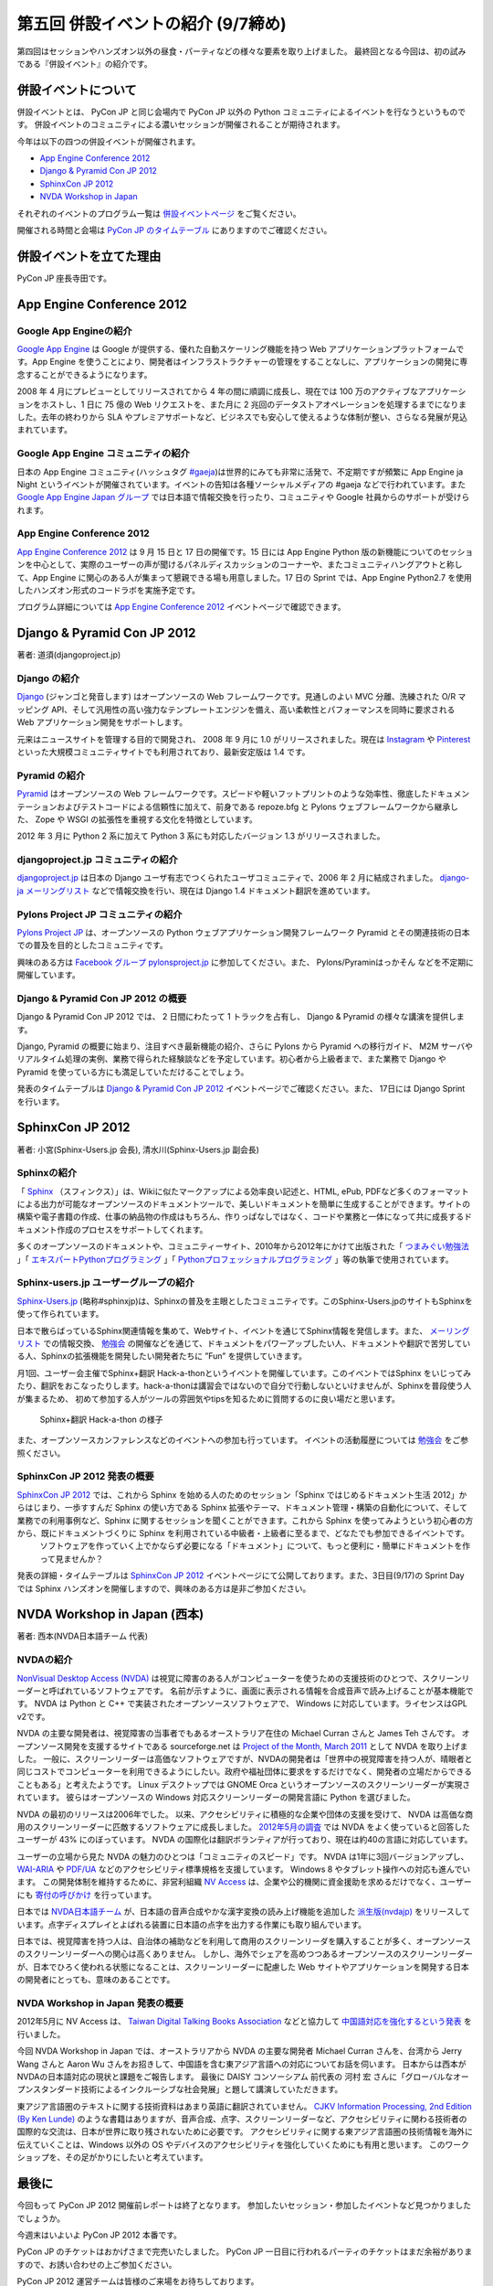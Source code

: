 =====================================
 第五回 併設イベントの紹介 (9/7締め)
=====================================

.. image:: /_static/pyconjp2012_logo_s.*
   :target: http://2012.pycon.jp/

第四回はセッションやハンズオン以外の昼食・パーティなどの様々な要素を取り上げました。
最終回となる今回は、初の試みである『併設イベント』の紹介です。


併設イベントについて
====================

併設イベントとは、 PyCon JP と同じ会場内で PyCon JP 以外の Python コミュニティによるイベントを行なうというものです。
併設イベントのコミュニティによる濃いセッションが開催されることが期待されます。

今年は以下の四つの併設イベントが開催されます。

- `App Engine Conference 2012`_
- `Django & Pyramid Con JP 2012`_
- `SphinxCon JP 2012`_
- `NVDA Workshop in Japan`_

それぞれのイベントのプログラム一覧は `併設イベントページ <http://2012.pycon.jp/program/joint.html>`_ をご覧ください。

開催される時間と会場は `PyCon JP のタイムテーブル <http://2012.pycon.jp/program/index.html>`_ にありますのでご確認ください。


併設イベントを立てた理由
========================

PyCon JP 座長寺田です。

App Engine Conference 2012
==========================

.. image:: /_static/logo_appengine.*


Google App Engineの紹介
-----------------------

`Google App Engine`_ は Google が提供する、優れた自動スケーリング機能を持つ Web アプリケーションプラットフォームです。App Engine を使うことにより、開発者はインフラストラクチャーの管理をすることなしに、アプリケーションの開発に専念することができるようになります。

2008 年 4 月にプレビューとしてリリースされてから 4 年の間に順調に成長し、現在では 100 万のアクティブなアプリケーションをホストし、1 日に 75 億の Web リクエストを、また月に 2 兆回のデータストアオペレーションを処理するまでになりました。去年の終わりから SLA やプレミアサポートなど、ビジネスでも安心して使えるような体制が整い、さらなる発展が見込まれています。

Google App Engine コミュニティの紹介
------------------------------------

日本の App Engine コミュニティ(ハッシュタグ `#gaeja <https://twitter.com/search?q=%23gaeja>`_)は世界的にみても非常に活発で、不定期ですが頻繁に App Engine ja Night というイベントが開催されています。イベントの告知は各種ソーシャルメディアの #gaeja などで行われています。また `Google App Engine Japan グループ`_ では日本語で情報交換を行ったり、コミュニティや Google 社員からのサポートが受けられます。

.. _`Google App Engine`: https://developers.google.com/appengine/
.. _`Google App Engine Japan グループ`: http://groups.google.com/group/google-app-engine-japan/

App Engine Conference 2012
--------------------------

`App Engine Conference 2012`_ は 9 月 15 日と 17 日の開催です。15 日には App Engine Python 版の新機能についてのセッションを中心として、実際のユーザーの声が聞けるパネルディスカッションのコーナーや、またコミュニティハングアウトと称して、App Engine に関心のある人が集まって懇親できる場も用意しました。17 日の Sprint では、App Engine Python2.7 を使用したハンズオン形式のコードラボを実施予定です。

プログラム詳細については `App Engine Conference 2012`_ イベントページで確認できます。

.. _`App Engine Conference 2012`: https://sites.google.com/site/appengineconference2012/


Django & Pyramid Con JP 2012
============================

.. image:: /_static/logo_django.*

.. image:: /_static/logo_pylons.*

著者: 道須(djangoproject.jp)


Django の紹介
-------------

Django_ (ジャンゴと発音します) はオープンソースの Web フレームワークです。見通しのよい MVC 分離、洗練された O/R マッピング API、そして汎用性の高い強力なテンプレートエンジンを備え、高い柔軟性とパフォーマンスを同時に要求される Web アプリケーション開発をサポートします。

元来はニュースサイトを管理する目的で開発され、 2008 年 9 月に 1.0 がリリースされました。現在は Instagram_ や Pinterest_ といった大規模コミュニティサイトでも利用されており、最新安定版は 1.4 です。

.. _Django: https://www.djangoproject.com/
.. _Instagram: http://instagram.com/
.. _Pinterest: http://pinterest.com/

Pyramid の紹介
--------------

Pyramid_ はオープンソースの Web フレームワークです。スピードや軽いフットプリントのような効率性、徹底したドキュメンテーションおよびテストコードによる信頼性に加えて、前身である repoze.bfg と Pylons ウェブフレームワークから継承した、 Zope や WSGI の拡張性を重視する文化を特徴としています。

2012 年 3 月に Python 2 系に加えて Python 3 系にも対応したバージョン 1.3 がリリースされました。

.. _Pyramid: http://www.pylonsproject.org/

djangoproject.jp コミュニティの紹介
-----------------------------------

`djangoproject.jp`_ は日本の Django ユーザ有志でつくられたユーザコミュニティで、2006 年 2 月に結成されました。
`django-ja メーリングリスト`_ などで情報交換を行い、現在は Django 1.4 ドキュメント翻訳を進めています。

.. _`djangoproject.jp`: http://djangoproject.jp/
.. _`django-ja メーリングリスト`: http://groups.google.com/group/django-ja/

Pylons Project JP コミュニティの紹介
------------------------------------

`Pylons Project JP`_ は、オープンソースの Python ウェブアプリケーション開発フレームワーク Pyramid とその関連技術の日本での普及を目的としたコミュニティです。

興味のある方は `Facebook グループ pylonsproject.jp`_ に参加してください。また、 Pylons/Pyraminはっかそん などを不定期に開催しています。

.. _`Pylons Project JP`: http://www.pylonsproject.jp/
.. _`Facebook グループ pylonsproject.jp`: http://www.facebook.com/groups/pylonsja/

Django & Pyramid Con JP 2012 の概要
-----------------------------------

Django & Pyramid Con JP 2012 では、 2 日間にわたって 1 トラックを占有し、 Django & Pyramid の様々な講演を提供します。

Django, Pyramid の概要に始まり、注目すべき最新機能の紹介、さらに Pylons から Pyramid への移行ガイド、 M2M サーバやリアルタイム処理の実例、業務で得られた経験談などを予定しています。初心者から上級者まで、また業務で Django や Pyramid を使っている方にも満足していただけることでしょう。

発表のタイムテーブルは `Django & Pyramid Con JP 2012`_ イベントページでご確認ください。また、 17日には Django Sprint を行います。

.. _`Django & Pyramid Con JP 2012`: http://djangoproject.jp/weblog/2012/07/26/django_pyramid_con_jp/

SphinxCon JP 2012
=================

.. image:: /_static/SphinxConJP2012-logo.png

著者: 小宮(Sphinx-Users.jp 会長), 清水川(Sphinx-Users.jp 副会長)

Sphinxの紹介
-------------

「 Sphinx_ （スフィンクス）」は、Wikiに似たマークアップによる効率良い記述と、HTML, ePub, PDFなど多くのフォーマットによる出力が可能なオープンソースのドキュメントツールで、美しいドキュメントを簡単に生成することができます。サイトの構築や電子書籍の作成、仕事の納品物の作成はもちろん、作りっぱなしではなく、コードや業務と一体になって共に成長するドキュメント作成のプロセスをサポートしてくれます。

多くのオープンソースのドキュメントや、コミュニティーサイト、2010年から2012年にかけて出版された「 `つまみぐい勉強法`_ 」「 `エキスパートPythonプログラミング`_ 」「 `Pythonプロフェッショナルプログラミング`_ 」等の執筆で使用されています。

.. _Sphinx: http://sphinx.pocoo.org/
.. _`つまみぐい勉強法`: http://www.amazon.co.jp/dp/477414259X
.. _`エキスパートPythonプログラミング`: http://www.amazon.co.jp/dp/4048686291
.. _`Pythonプロフェッショナルプログラミング`: http://www.amazon.co.jp/dp/4798032948
.. _`Sphinx-Users.jp`: http://sphinx-users.jp/


Sphinx-users.jp ユーザーグループの紹介
----------------------------------------

`Sphinx-Users.jp`_ (略称#sphinxjp)は、Sphinxの普及を主眼としたコミュニティです。このSphinx-Users.jpのサイトもSphinxを使って作られています。

日本で散らばっているSphinx関連情報を集めて、Webサイト、イベントを通じてSphinx情報を発信します。また、 `メーリングリスト`_ での情報交換、 `勉強会`_ の開催などを通じて、ドキュメントをパワーアップしたい人、ドキュメントや翻訳で苦労している人、Sphinxの拡張機能を開発したい開発者たちに ”Fun” を提供していきます。

月1回、ユーザー会主催でSphinx+翻訳 Hack-a-thonというイベントを開催しています。このイベントではSphinx をいじってみたり、翻訳をおこなったりします。hack-a-thonは講習会ではないので自分で行動しないといけませんが、Sphinxを普段使う人が集まるため、 初めて参加する人がツールの雰囲気やtipsを知るために質問するのに良い場だと思います。

.. figure:: _static/sphinxjp-event.jpg

   Sphinx+翻訳 Hack-a-thon の様子


また、オープンソースカンファレンスなどのイベントへの参加も行っています。
イベントの活動履歴については `勉強会`_ をご参照ください。

.. _`メーリングリスト`: http://sphinx-users.jp/howtojoin.html#mailinglist
.. _`勉強会`: http://sphinx-users.jp/event/index.html

SphinxCon JP 2012 発表の概要
------------------------------

`SphinxCon JP 2012`_ では、これから Sphinx を始める人のためのセッション「Sphinx ではじめるドキュメント生活 2012」からはじまり、一歩すすんだ Sphinx の使い方である Sphinx 拡張やテーマ、ドキュメント管理・構築の自動化について、そして業務での利用事例など、Sphinx に関するセッションを聞くことができます。これから Sphinx を使ってみようという初心者の方から、既にドキュメントづくりに Sphinx を利用されている中級者・上級者に至るまで、どなたでも参加できるイベントです。
 ソフトウェアを作っていく上でかならず必要になる「ドキュメント」について、もっと便利に・簡単にドキュメントを作って見ませんか？

発表の詳細・タイムテーブルは `SphinxCon JP 2012`_ イベントページにて公開しております。また、3日目(9/17)の Sprint Day では Sphinx ハンズオンを開催しますので、興味のある方は是非ご参加ください。

.. _`SphinxCon JP 2012`: http://sphinx-users.jp/event/20120916_sphinxconjp/index.html


NVDA Workshop in Japan (西本)
=============================

.. image:: /_static/logo_nvda.*

著者: 西本(NVDA日本語チーム 代表)

NVDAの紹介
-------------

`NonVisual Desktop Access (NVDA) <http://www.nvda-project.org/>`_ は視覚に障害のある人がコンピューターを使うための支援技術のひとつで、スクリーンリーダーと呼ばれているソフトウェアです。
名前が示すように、画面に表示される情報を合成音声で読み上げることが基本機能です。
NVDA は Python と C++ で実装されたオープンソースソフトウェアで、 Windows に対応しています。ライセンスはGPL v2です。

NVDA の主要な開発者は、視覚障害の当事者でもあるオーストラリア在住の Michael Curran さんと James Teh さんです。
オープンソース開発を支援するサイトである sourceforge.net は
`Project of the Month, March 2011 <http://sourceforge.net/blog/potm-201103/>`_ として NVDA
を取り上げました。
一般に、スクリーンリーダーは高価なソフトウェアですが、NVDAの開発者は「世界中の視覚障害を持つ人が、晴眼者と同じコストでコンピューターを利用できるようにしたい。政府や福祉団体に要求をするだけでなく、開発者の立場だからできることもある」と考えたようです。
Linux デスクトップでは GNOME Orca というオープンソースのスクリーンリーダーが実現されています。
彼らはオープンソースの Windows 対応スクリーンリーダーの開発言語に Python を選びました。

NVDA の最初のリリースは2006年でした。
以来、アクセシビリティに積極的な企業や団体の支援を受けて、
NVDA は高価な商用のスクリーンリーダーに匹敵するソフトウェアに成長しました。
`2012年5月の調査 <http://webaim.org/projects/screenreadersurvey4/>`_ では NVDA をよく使っていると回答したユーザーが 43% にのぼっています。
NVDA の国際化は翻訳ボランティアが行っており、現在は約40の言語に対応しています。

ユーザーの立場から見た NVDA の魅力のひとつは「コミュニティのスピード」です。
NVDA は1年に3回バージョンアップし、 `WAI-ARIA <http://www.w3.org/WAI/intro/aria.php>`_ や `PDF/UA <http://pdf.editme.com/PDFUA>`_ などのアクセシビリティ標準規格を支援しています。
Windows 8 やタブレット操作への対応も進んでいます。
この開発体制を維持するために、非営利組織 `NV Access <http://www.nvaccess.org/>`_ は、企業や公的機関に資金援助を求めるだけでなく、ユーザーにも `寄付の呼びかけ <http://www.nvaccess.org/blog/NVDANeedsYou>`_ を行っています。

日本では `NVDA日本語チーム`_ が、日本語の音声合成やかな漢字変換の読み上げ機能を追加した `派生版(nvdajp) <http://sourceforge.jp/projects/nvdajp/releases/>`_ をリリースしています。点字ディスプレイとよばれる装置に日本語の点字を出力する作業にも取り組んでいます。

日本では、視覚障害を持つ人は、自治体の補助などを利用して商用のスクリーンリーダを購入することが多く、オープンソースのスクリーンリーダーへの関心は高くありません。
しかし、海外でシェアを高めつつあるオープンソースのスクリーンリーダーが、日本でひろく使われる状態になることは、スクリーンリーダーに配慮した Web サイトやアプリケーションを開発する日本の開発者にとっても、意味のあることです。

NVDA Workshop in Japan 発表の概要
----------------------------------------------------

2012年5月に NV Access は、 `Taiwan Digital Talking Books Association <http://www.tdtb.org/english/index.html>`_ などと協力して `中国語対応を強化するという発表 <http://www.nvaccess.org/blog/AJointEffortToImproveNVDAForChineseLanguageUsers>`_ を行いました。

今回 NVDA Workshop in Japan では、オーストラリアから NVDA の主要な開発者 Michael Curran さんを、台湾から Jerry Wang さんと Aaron Wu さんをお招きして、中国語を含む東アジア言語への対応についてお話を伺います。
日本からは西本がNVDAの日本語対応の現状と課題をご報告します。
最後に DAISY コンソーシアム 前代表の 河村 宏 さんに「グローバルなオープンスタンダード技術によるインクルーシブな社会発展」と題して講演していただきます。

東アジア言語圏のテキストに関する技術資料はあまり英語に翻訳されていません。
`CJKV Information Processing, 2nd Edition (By Ken Lunde) <http://shop.oreilly.com/product/9780596514471.do>`_ のような書籍はありますが、音声合成、点字、スクリーンリーダーなど、アクセシビリティに関わる技術者の国際的な交流は、日本が世界に取り残されないために必要です。
アクセシビリティに関する東アジア言語圏の技術情報を海外に伝えていくことは、Windows 以外の OS やデバイスのアクセシビリティを強化していくためにも有用と思います。
このワークショップを、その足がかりにしたいと考えています。

.. _`NVDA日本語チーム`: http://www.nvda.jp/
.. _`NVDA Workshop in Japan`: http://workshop.nvda.jp/about

最後に
======

今回もって PyCon JP 2012 開催前レポートは終了となります。
参加したいセッション・参加したイベントなど見つかりましたでしょうか。

今週末はいよいよ PyCon JP 2012 本番です。

PyCon JP のチケットはおかげさまで完売いたしました。
PyCon JP 一日目に行われるパーティのチケットはまだ余裕がありますので、お誘い合わせの上ご参加ください。

PyCon JP 2012 運営チームは皆様のご来場をお待ちしております。

